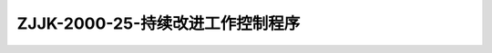 .. niftools_sphinx_theme documentation master file, created by
   sphinx-quickstart on Tue Sep 12 07:25:47 2017.
   You can adapt this file completely to your liking, but it should at least
   contain the root `toctree` directive.

ZJJK-2000-25-持续改进工作控制程序
----------------------------------------